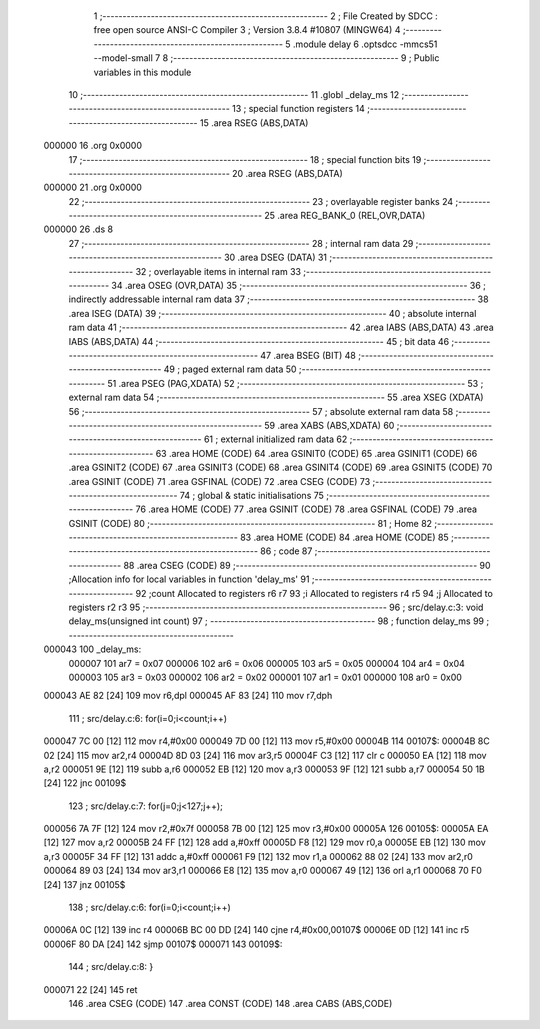                                       1 ;--------------------------------------------------------
                                      2 ; File Created by SDCC : free open source ANSI-C Compiler
                                      3 ; Version 3.8.4 #10807 (MINGW64)
                                      4 ;--------------------------------------------------------
                                      5 	.module delay
                                      6 	.optsdcc -mmcs51 --model-small
                                      7 	
                                      8 ;--------------------------------------------------------
                                      9 ; Public variables in this module
                                     10 ;--------------------------------------------------------
                                     11 	.globl _delay_ms
                                     12 ;--------------------------------------------------------
                                     13 ; special function registers
                                     14 ;--------------------------------------------------------
                                     15 	.area RSEG    (ABS,DATA)
      000000                         16 	.org 0x0000
                                     17 ;--------------------------------------------------------
                                     18 ; special function bits
                                     19 ;--------------------------------------------------------
                                     20 	.area RSEG    (ABS,DATA)
      000000                         21 	.org 0x0000
                                     22 ;--------------------------------------------------------
                                     23 ; overlayable register banks
                                     24 ;--------------------------------------------------------
                                     25 	.area REG_BANK_0	(REL,OVR,DATA)
      000000                         26 	.ds 8
                                     27 ;--------------------------------------------------------
                                     28 ; internal ram data
                                     29 ;--------------------------------------------------------
                                     30 	.area DSEG    (DATA)
                                     31 ;--------------------------------------------------------
                                     32 ; overlayable items in internal ram 
                                     33 ;--------------------------------------------------------
                                     34 	.area	OSEG    (OVR,DATA)
                                     35 ;--------------------------------------------------------
                                     36 ; indirectly addressable internal ram data
                                     37 ;--------------------------------------------------------
                                     38 	.area ISEG    (DATA)
                                     39 ;--------------------------------------------------------
                                     40 ; absolute internal ram data
                                     41 ;--------------------------------------------------------
                                     42 	.area IABS    (ABS,DATA)
                                     43 	.area IABS    (ABS,DATA)
                                     44 ;--------------------------------------------------------
                                     45 ; bit data
                                     46 ;--------------------------------------------------------
                                     47 	.area BSEG    (BIT)
                                     48 ;--------------------------------------------------------
                                     49 ; paged external ram data
                                     50 ;--------------------------------------------------------
                                     51 	.area PSEG    (PAG,XDATA)
                                     52 ;--------------------------------------------------------
                                     53 ; external ram data
                                     54 ;--------------------------------------------------------
                                     55 	.area XSEG    (XDATA)
                                     56 ;--------------------------------------------------------
                                     57 ; absolute external ram data
                                     58 ;--------------------------------------------------------
                                     59 	.area XABS    (ABS,XDATA)
                                     60 ;--------------------------------------------------------
                                     61 ; external initialized ram data
                                     62 ;--------------------------------------------------------
                                     63 	.area HOME    (CODE)
                                     64 	.area GSINIT0 (CODE)
                                     65 	.area GSINIT1 (CODE)
                                     66 	.area GSINIT2 (CODE)
                                     67 	.area GSINIT3 (CODE)
                                     68 	.area GSINIT4 (CODE)
                                     69 	.area GSINIT5 (CODE)
                                     70 	.area GSINIT  (CODE)
                                     71 	.area GSFINAL (CODE)
                                     72 	.area CSEG    (CODE)
                                     73 ;--------------------------------------------------------
                                     74 ; global & static initialisations
                                     75 ;--------------------------------------------------------
                                     76 	.area HOME    (CODE)
                                     77 	.area GSINIT  (CODE)
                                     78 	.area GSFINAL (CODE)
                                     79 	.area GSINIT  (CODE)
                                     80 ;--------------------------------------------------------
                                     81 ; Home
                                     82 ;--------------------------------------------------------
                                     83 	.area HOME    (CODE)
                                     84 	.area HOME    (CODE)
                                     85 ;--------------------------------------------------------
                                     86 ; code
                                     87 ;--------------------------------------------------------
                                     88 	.area CSEG    (CODE)
                                     89 ;------------------------------------------------------------
                                     90 ;Allocation info for local variables in function 'delay_ms'
                                     91 ;------------------------------------------------------------
                                     92 ;count                     Allocated to registers r6 r7 
                                     93 ;i                         Allocated to registers r4 r5 
                                     94 ;j                         Allocated to registers r2 r3 
                                     95 ;------------------------------------------------------------
                                     96 ;	src/delay.c:3: void delay_ms(unsigned int count)    		
                                     97 ;	-----------------------------------------
                                     98 ;	 function delay_ms
                                     99 ;	-----------------------------------------
      000043                        100 _delay_ms:
                           000007   101 	ar7 = 0x07
                           000006   102 	ar6 = 0x06
                           000005   103 	ar5 = 0x05
                           000004   104 	ar4 = 0x04
                           000003   105 	ar3 = 0x03
                           000002   106 	ar2 = 0x02
                           000001   107 	ar1 = 0x01
                           000000   108 	ar0 = 0x00
      000043 AE 82            [24]  109 	mov	r6,dpl
      000045 AF 83            [24]  110 	mov	r7,dph
                                    111 ;	src/delay.c:6: for(i=0;i<count;i++)
      000047 7C 00            [12]  112 	mov	r4,#0x00
      000049 7D 00            [12]  113 	mov	r5,#0x00
      00004B                        114 00107$:
      00004B 8C 02            [24]  115 	mov	ar2,r4
      00004D 8D 03            [24]  116 	mov	ar3,r5
      00004F C3               [12]  117 	clr	c
      000050 EA               [12]  118 	mov	a,r2
      000051 9E               [12]  119 	subb	a,r6
      000052 EB               [12]  120 	mov	a,r3
      000053 9F               [12]  121 	subb	a,r7
      000054 50 1B            [24]  122 	jnc	00109$
                                    123 ;	src/delay.c:7: for(j=0;j<127;j++);
      000056 7A 7F            [12]  124 	mov	r2,#0x7f
      000058 7B 00            [12]  125 	mov	r3,#0x00
      00005A                        126 00105$:
      00005A EA               [12]  127 	mov	a,r2
      00005B 24 FF            [12]  128 	add	a,#0xff
      00005D F8               [12]  129 	mov	r0,a
      00005E EB               [12]  130 	mov	a,r3
      00005F 34 FF            [12]  131 	addc	a,#0xff
      000061 F9               [12]  132 	mov	r1,a
      000062 88 02            [24]  133 	mov	ar2,r0
      000064 89 03            [24]  134 	mov	ar3,r1
      000066 E8               [12]  135 	mov	a,r0
      000067 49               [12]  136 	orl	a,r1
      000068 70 F0            [24]  137 	jnz	00105$
                                    138 ;	src/delay.c:6: for(i=0;i<count;i++)
      00006A 0C               [12]  139 	inc	r4
      00006B BC 00 DD         [24]  140 	cjne	r4,#0x00,00107$
      00006E 0D               [12]  141 	inc	r5
      00006F 80 DA            [24]  142 	sjmp	00107$
      000071                        143 00109$:
                                    144 ;	src/delay.c:8: }
      000071 22               [24]  145 	ret
                                    146 	.area CSEG    (CODE)
                                    147 	.area CONST   (CODE)
                                    148 	.area CABS    (ABS,CODE)
